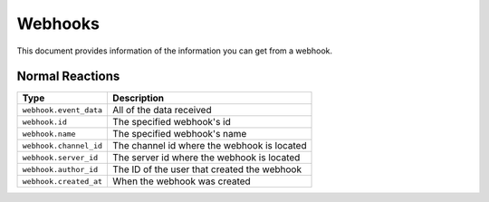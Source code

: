 Webhooks
---------
This document provides information of the information you can get from a webhook.

Normal Reactions
~~~~~~~~~~~~~~~~
+-----------------------+----------------------------------------------+
| Type                  | Description                                  |
+=======================+==============================================+
|``webhook.event_data`` |All of the data received                      |
+-----------------------+----------------------------------------------+
|``webhook.id``         |The specified webhook's id                    |
+-----------------------+----------------------------------------------+
|``webhook.name``       |The specified webhook's name                  |
+-----------------------+----------------------------------------------+
|``webhook.channel_id`` |The channel id where the webhook is located   |
+-----------------------+----------------------------------------------+
|``webhook.server_id``  |The server id where the webhook is located    |
+-----------------------+----------------------------------------------+
|``webhook.author_id``  |The ID of the user that created the webhook   |
+-----------------------+----------------------------------------------+
|``webhook.created_at`` |When the webhook was created                  |
+-----------------------+----------------------------------------------+

